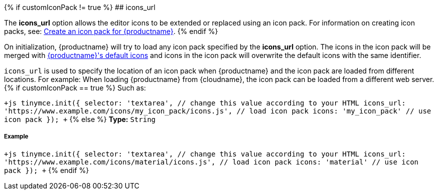 {% if customIconPack != true %}
## icons_url

The *icons_url* option allows the editor icons to be extended or replaced using an icon pack. For information on creating icon packs, see: link:{rootDir}advanced/creating-an-icon-pack.html[Create an icon pack for {productname}].
{% endif %}

On initialization, {productname} will try to load any icon pack specified by the *icons_url* option. The icons in the icon pack will be merged with link:{rootDir}advanced/editor-icon-identifiers.html[{productname}'s default icons] and icons in the icon pack will overwrite the default icons with the same identifier.

`icons_url` is used to specify the location of an icon pack when {productname} and the icon pack are loaded from different locations. For example: When loading {productname} from {cloudname}, the icon pack can be loaded from a different web server.
{% if customIconPack == true %}
Such as:

`+js
tinymce.init({
  selector: 'textarea',  // change this value according to your HTML
  icons_url: 'https://www.example.com/icons/my_icon_pack/icons.js', // load icon pack
  icons: 'my_icon_pack'      // use icon pack
});
+`
{% else %}
*Type:*  `String`

[#example]
===== Example

`+js
tinymce.init({
  selector: 'textarea',  // change this value according to your HTML
  icons_url: 'https://www.example.com/icons/material/icons.js', // load icon pack
  icons: 'material'      // use icon pack
});
+`
{% endif %}
